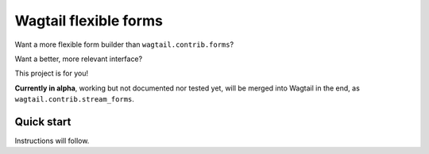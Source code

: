 Wagtail flexible forms
======================

Want a more flexible form builder than ``wagtail.contrib.forms``?

Want a better, more relevant interface?

This project is for you!

**Currently in alpha**, working but not documented nor tested yet,
will be merged into Wagtail in the end, as ``wagtail.contrib.stream_forms``.

Quick start
-----------

Instructions will follow.
